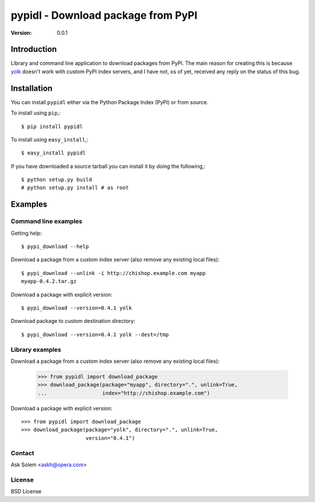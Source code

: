 ============================================================================
pypidl - Download package from PyPI
============================================================================

:Version: 0.0.1

Introduction
============

Library and command line application to download packages from PyPI.
The main reason for creating this is because `yolk`_ doesn't work with
custom PyPI index servers, and I have not, os of yet, received any reply
on the status of this bug.

.. _`yolk`: http://pypi.python.org/pypi/yolk

Installation
============

You can install ``pypidl`` either via the Python Package Index (PyPI)
or from source.

To install using ``pip``,::

    $ pip install pypidl


To install using ``easy_install``,::

    $ easy_install pypidl


If you have downloaded a source tarball you can install it
by doing the following,::

    $ python setup.py build
    # python setup.py install # as root

Examples
========

Command line examples
----------------------

Getting help::

    $ pypi_download --help

Download a package from a custom index server (also remove any existing local
files)::

    $ pypi_download --unlink -i http://chishop.example.com myapp
    myapp-0.4.2.tar.gz

Download a package with explicit version::

    $ pypi_download --version=0.4.1 yolk

Download package to custom destination directory::

    $ pypi_download --version=0.4.1 yolk --dest=/tmp


Library examples
----------------

Download a package from a custom index server (also remove any existing local
files):

    >>> from pypidl import download_package
    >>> download_package(package="myapp", directory=".", unlink=True,
    ...                  index="http://chishop.example.com")

    
Download a package with explicit version::

    >>> from pypidl import download_package
    >>> download_package(package="yolk", directory=".", unlink=True,
                         version="0.4.1")

Contact
-------

Ask Solem <askh@opera.com>

License
-------

BSD License

